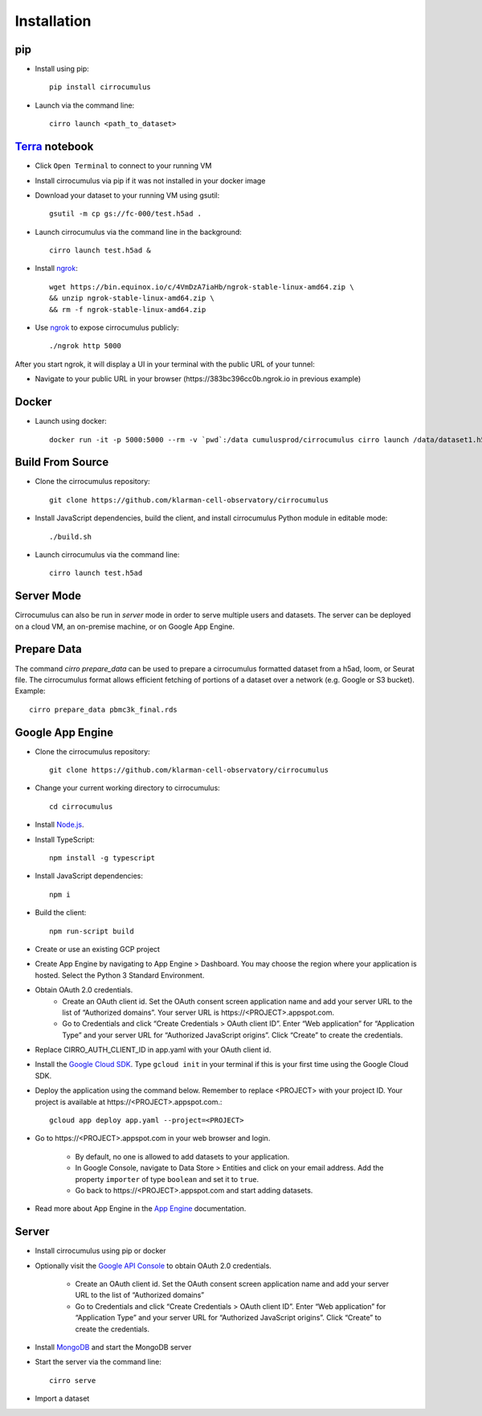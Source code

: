 Installation
-------------

pip
^^^^^

- Install using pip::

    pip install cirrocumulus

- Launch via the command line::

    cirro launch <path_to_dataset>


Terra_ notebook
^^^^^^^^^^^^^^^^
- Click ``Open Terminal`` to connect to your running VM
- Install cirrocumulus via pip if it was not installed in your docker image
- Download your dataset to your running VM using gsutil::

    gsutil -m cp gs://fc-000/test.h5ad .

- Launch cirrocumulus via the command line in the background::

    cirro launch test.h5ad &

- Install ngrok_::

    wget https://bin.equinox.io/c/4VmDzA7iaHb/ngrok-stable-linux-amd64.zip \
    && unzip ngrok-stable-linux-amd64.zip \
    && rm -f ngrok-stable-linux-amd64.zip

- Use ngrok_ to expose cirrocumulus publicly::

    ./ngrok http 5000

After you start ngrok, it will display a UI in your terminal with the public URL of your tunnel:

.. image:: images/ngrok.png

- Navigate to your public URL in your browser (\https://383bc396cc0b.ngrok.io in previous example)

Docker
^^^^^^^^

- Launch using docker::

    docker run -it -p 5000:5000 --rm -v `pwd`:/data cumulusprod/cirrocumulus cirro launch /data/dataset1.h5ad --host 0.0.0.0




Build From Source
^^^^^^^^^^^^^^^^^^^^^^^^^^^^

- Clone the cirrocumulus repository::

    git clone https://github.com/klarman-cell-observatory/cirrocumulus


- Install JavaScript dependencies, build the client, and install cirrocumulus Python module in editable mode::

    ./build.sh

- Launch cirrocumulus via the command line::

    cirro launch test.h5ad

Server Mode
^^^^^^^^^^^^^^

Cirrocumulus can also be run in `server` mode in order to serve multiple users and datasets.
The server can be deployed on a cloud VM, an on-premise machine, or on Google App Engine.


Prepare Data
^^^^^^^^^^^^^^
The command `cirro prepare_data` can be used to prepare a cirrocumulus formatted dataset from a h5ad, loom, or Seurat file.
The cirrocumulus format allows efficient fetching of portions of a dataset over a network (e.g. Google or S3 bucket). Example::

    cirro prepare_data pbmc3k_final.rds


Google App Engine
^^^^^^^^^^^^^^^^^^^


- Clone the cirrocumulus repository::

    git clone https://github.com/klarman-cell-observatory/cirrocumulus

- Change your current working directory to cirrocumulus::

    cd cirrocumulus

- Install `Node.js`_.

- Install TypeScript::

    npm install -g typescript

- Install JavaScript dependencies::

    npm i


- Build the client::

    npm run-script build

- Create or use an existing GCP project

- Create App Engine by navigating to App Engine > Dashboard. You may choose the region where your application is hosted.
  Select the Python 3 Standard Environment.

- Obtain OAuth 2.0 credentials.
    - Create an OAuth client id. Set the OAuth consent screen application name and add your server URL to the list of “Authorized domains”. Your server URL is \https://<PROJECT>.appspot.com.
    - Go to Credentials and click “Create Credentials > OAuth client ID”. Enter “Web application” for “Application Type”
      and your server URL for “Authorized JavaScript origins”. Click “Create” to create the credentials.

- Replace CIRRO_AUTH_CLIENT_ID in app.yaml with your OAuth client id.

- Install the `Google Cloud SDK`_. Type ``gcloud init`` in your terminal if this is your first time using the Google Cloud SDK.

- Deploy the application using the command below. Remember to replace <PROJECT> with your project ID. Your project is available at \https://<PROJECT>.appspot.com.::

    gcloud app deploy app.yaml --project=<PROJECT>

- Go to \https://<PROJECT>.appspot.com in your web browser and login.

    - By default, no one is allowed to add datasets to your application.
    - In Google Console, navigate to Data Store > Entities and click on your email address. Add the property ``importer`` of type ``boolean`` and set it to ``true``.
    - Go back to \https://<PROJECT>.appspot.com and start adding datasets.

- Read more about App Engine in the `App Engine`_ documentation.


Server
^^^^^^^^

- Install cirrocumulus using pip or docker

- Optionally visit the `Google API Console`_ to obtain OAuth 2.0 credentials.

    - Create an OAuth client id. Set the OAuth consent screen application name and add your server URL to the list of “Authorized domains”
    - Go to Credentials and click “Create Credentials > OAuth client ID”. Enter “Web application” for “Application Type”
      and your server URL for “Authorized JavaScript origins”. Click “Create” to create the credentials.

- Install MongoDB_ and start the MongoDB server

- Start the server via the command line::

    cirro serve

- Import a dataset

.. _Google Cloud SDK: https://cloud.google.com/sdk/install
.. _App Engine: https://cloud.google.com/appengine/docs/
.. _Node.js: https://nodejs.org/
.. _ngrok: https://ngrok.com/
.. _Terra: https://app.terra.bio/
.. _MongoDB: https://www.mongodb.com/
.. _Google API Console: https://console.developers.google.com/